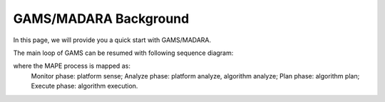 
=========================
GAMS/MADARA Background
=========================

In this page, we will provide you a quick start with GAMS/MADARA.

The main loop of GAMS can be resumed with following sequence diagram:

.. image:: images/GamsRunLoop.png
   :align: center
   :width: 500pt
   


where the MAPE process is mapped as:
  Monitor phase: platform sense;
  Analyze phase: platform analyze, algorithm analyze;
  Plan phase: algorithm plan;
  Execute phase: algorithm execution.
  
  
